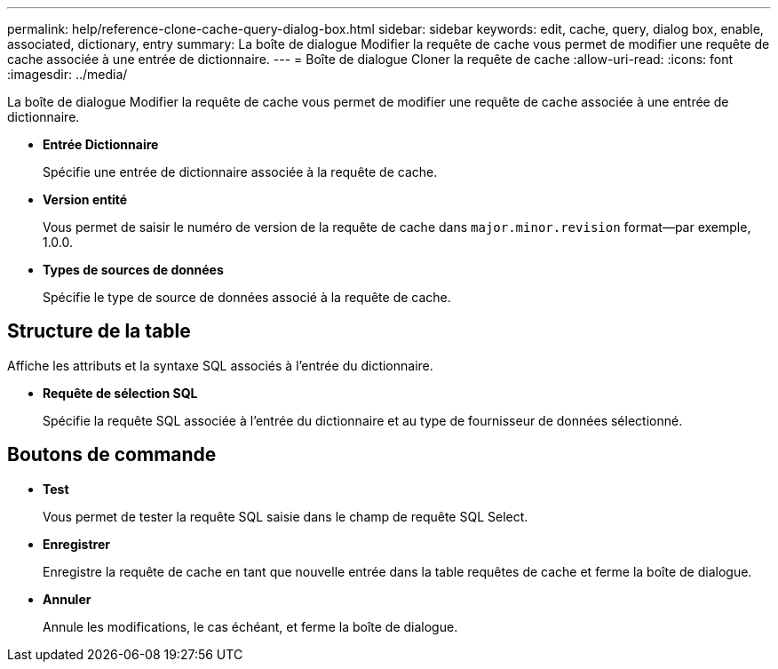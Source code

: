 ---
permalink: help/reference-clone-cache-query-dialog-box.html 
sidebar: sidebar 
keywords: edit, cache, query, dialog box, enable, associated, dictionary, entry 
summary: La boîte de dialogue Modifier la requête de cache vous permet de modifier une requête de cache associée à une entrée de dictionnaire. 
---
= Boîte de dialogue Cloner la requête de cache
:allow-uri-read: 
:icons: font
:imagesdir: ../media/


[role="lead"]
La boîte de dialogue Modifier la requête de cache vous permet de modifier une requête de cache associée à une entrée de dictionnaire.

* *Entrée Dictionnaire*
+
Spécifie une entrée de dictionnaire associée à la requête de cache.

* *Version entité*
+
Vous permet de saisir le numéro de version de la requête de cache dans `major.minor.revision` format--par exemple, 1.0.0.

* *Types de sources de données*
+
Spécifie le type de source de données associé à la requête de cache.





== Structure de la table

Affiche les attributs et la syntaxe SQL associés à l'entrée du dictionnaire.

* *Requête de sélection SQL*
+
Spécifie la requête SQL associée à l'entrée du dictionnaire et au type de fournisseur de données sélectionné.





== Boutons de commande

* *Test*
+
Vous permet de tester la requête SQL saisie dans le champ de requête SQL Select.

* *Enregistrer*
+
Enregistre la requête de cache en tant que nouvelle entrée dans la table requêtes de cache et ferme la boîte de dialogue.

* *Annuler*
+
Annule les modifications, le cas échéant, et ferme la boîte de dialogue.


